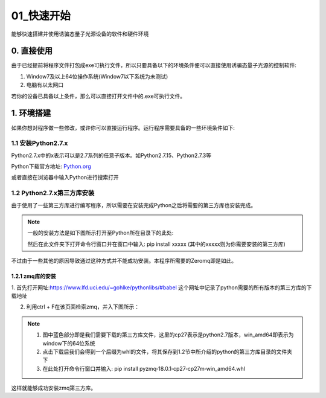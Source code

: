 ==========
01_快速开始
==========

能够快速搭建并使用诱骗态量子光源设备的软件和硬件环境


0. 直接使用
==========

由于已经提前将程序文件打包成exe可执行文件，所以只要具备以下的环境条件便可以直接使用诱骗态量子光源的控制软件:

1. Window7及以上64位操作系统(Window7以下系统为未测试) 
#. 电脑有以太网口

若你的设备已具备以上条件，那么可以直接打开文件中的.exe可执行文件。

1. 环境搭建
===========

如果你想对程序做一些修改，或许你可以直接运行程序。运行程序需要具备的一些环境条件如下:

1.1 安装Python2.7.x
--------------------

Python2.7.x中的x表示可以是2.7系列的任意子版本。如Python2.7.15、Python2.7.3等

Python下载官方地址:
`Python.org <https://www.python.org/>`_

或者直接在浏览器中输入Python进行搜索打开

1.2 Python2.7.x第三方库安装
---------------------

由于使用了一些第三方库进行编写程序，所以需要在安装完成Python之后将需要的第三方库也安装完成。

.. note::
    一般的安装方法是如下图所示打开至Python所在目录下的此处:

    .. image:: ./lijin.png

    然后在此文件夹下打开命令行窗口并在窗口中输入: pip install xxxxx (其中的xxxxx则为你需要安装的第三方库)

不过由于一些其他的原因导致通过这种方式并不能成功安装。本程序所需要的Zeromq即是如此。

1.2.1 zmq库的安装
^^^^^^^^^^^^^^^^

1. 首先打开网址:`https://www.lfd.uci.edu/~gohlke/pythonlibs/#babel <https://www.lfd.uci.edu/~gohlke/pythonlibs/#babel>`_
这个网址中记录了python需要的所有版本的第三方库的下载地址

2. 利用ctrl + F在该页面检索zmq，并入下图所示：

.. image:: ./zmq.png


.. note::
    1. 图中蓝色部分即是我们需要下载的第三方库文件，这里的cp27表示是python2.7版本，win_amd64即表示为window下的64位系统
    2. 点击下载后我们会得到一个后缀为whl的文件，将其保存到1.2节中所介绍的python的第三方库目录的文件夹下
    3. 在此处打开命令行窗口并输入: pip install pyzmq‑18.0.1‑cp27‑cp27m‑win_amd64.whl

这样就能够成功安装zmq第三方库。
